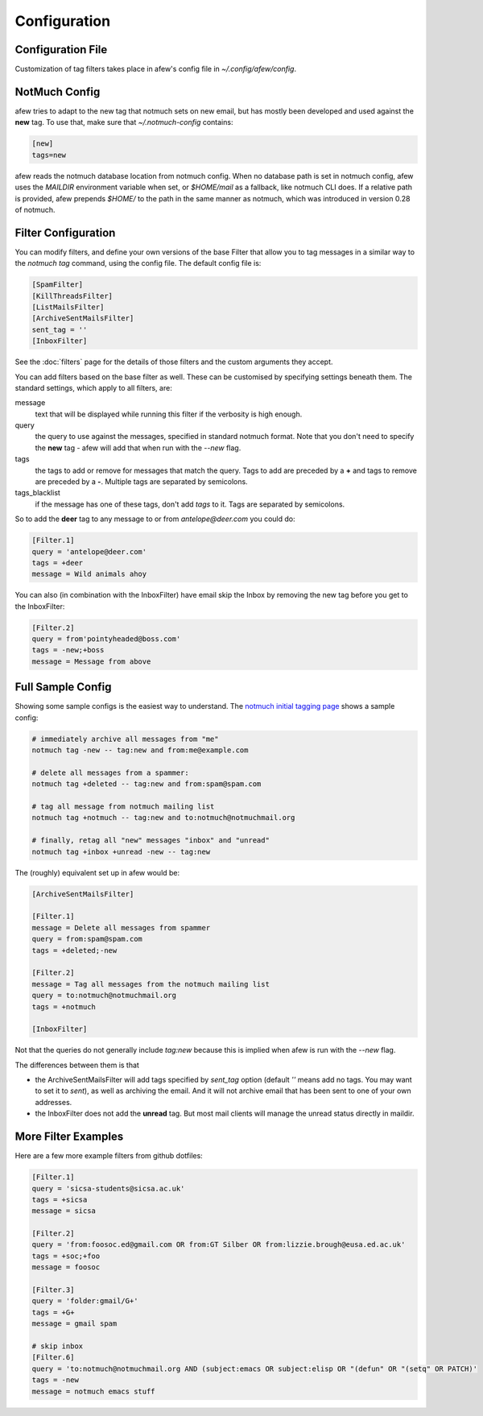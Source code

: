 Configuration
=============

Configuration File
------------------

Customization of tag filters takes place in afew's config file in
`~/.config/afew/config`.

NotMuch Config
--------------

afew tries to adapt to the new tag that notmuch sets on new email, but has
mostly been developed and used against the **new** tag.  To use that,
make sure that `~/.notmuch-config` contains:

.. code-block:: ini

    [new]
    tags=new

afew reads the notmuch database location from notmuch config. When no database
path is set in notmuch config, afew uses the `MAILDIR` environment variable
when set, or `$HOME/mail` as a fallback, like notmuch CLI does. If a relative
path is provided, afew prepends `$HOME/` to the path in the same manner as
notmuch, which was introduced in version 0.28 of notmuch.

Filter Configuration
--------------------

You can modify filters, and define your own versions of the base Filter that
allow you to tag messages in a similar way to the `notmuch tag` command, using
the config file.  The default config file is:

.. code-block:: ini

    [SpamFilter]
    [KillThreadsFilter]
    [ListMailsFilter]
    [ArchiveSentMailsFilter]
    sent_tag = ''
    [InboxFilter]

See the :doc:`filters` page for the details of those filters and the custom
arguments they accept.

You can add filters based on the base filter as well.  These can be customised
by specifying settings beneath them.  The standard settings, which apply to all
filters, are:

message
  text that will be displayed while running this filter if the verbosity is high
  enough.

query
  the query to use against the messages, specified in standard notmuch format.
  Note that you don't need to specify the **new** tag - afew will add that when
  run with the `--new` flag.

tags
  the tags to add or remove for messages that match the query. Tags to add are
  preceded by a **+** and tags to remove are preceded by a **-**.  Multiple tags
  are separated by semicolons.

tags_blacklist
  if the message has one of these tags, don't add `tags` to it. Tags are
  separated by semicolons.

So to add the **deer** tag to any message to or from `antelope@deer.com` you
could do:

.. code-block:: ini

    [Filter.1]
    query = 'antelope@deer.com'
    tags = +deer
    message = Wild animals ahoy

You can also (in combination with the InboxFilter) have email skip the Inbox
by removing the new tag before you get to the InboxFilter:

.. code-block:: ini

    [Filter.2]
    query = from'pointyheaded@boss.com'
    tags = -new;+boss
    message = Message from above

Full Sample Config
------------------

Showing some sample configs is the easiest way to understand.  The
`notmuch initial tagging page`_ shows a sample config:

.. _notmuch initial tagging page: http://notmuchmail.org/initial_tagging/

.. code-block:: sh

    # immediately archive all messages from "me"
    notmuch tag -new -- tag:new and from:me@example.com

    # delete all messages from a spammer:
    notmuch tag +deleted -- tag:new and from:spam@spam.com

    # tag all message from notmuch mailing list
    notmuch tag +notmuch -- tag:new and to:notmuch@notmuchmail.org

    # finally, retag all "new" messages "inbox" and "unread"
    notmuch tag +inbox +unread -new -- tag:new

The (roughly) equivalent set up in afew would be:

.. code-block:: ini

    [ArchiveSentMailsFilter]

    [Filter.1]
    message = Delete all messages from spammer
    query = from:spam@spam.com
    tags = +deleted;-new

    [Filter.2]
    message = Tag all messages from the notmuch mailing list
    query = to:notmuch@notmuchmail.org
    tags = +notmuch

    [InboxFilter]

Not that the queries do not generally include `tag:new` because this is implied when afew
is run with the `--new` flag.

The differences between them is that

* the ArchiveSentMailsFilter will add tags specified by `sent_tag` option
  (default `''` means add no tags. You may want to set it to `sent`), as well as
  archiving the email. And it will not archive email that has been sent to one
  of your own addresses.
* the InboxFilter does not add the **unread** tag.  But most mail clients will
  manage the unread status directly in maildir.

More Filter Examples
--------------------

Here are a few more example filters from github dotfiles:

.. code-block:: ini

    [Filter.1]
    query = 'sicsa-students@sicsa.ac.uk'
    tags = +sicsa
    message = sicsa

    [Filter.2]
    query = 'from:foosoc.ed@gmail.com OR from:GT Silber OR from:lizzie.brough@eusa.ed.ac.uk'
    tags = +soc;+foo
    message = foosoc

    [Filter.3]
    query = 'folder:gmail/G+'
    tags = +G+
    message = gmail spam

    # skip inbox
    [Filter.6]
    query = 'to:notmuch@notmuchmail.org AND (subject:emacs OR subject:elisp OR "(defun" OR "(setq" OR PATCH)'
    tags = -new
    message = notmuch emacs stuff

